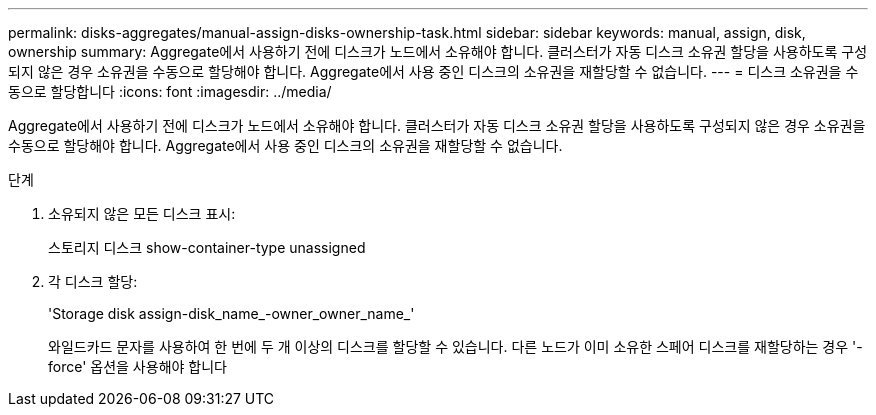 ---
permalink: disks-aggregates/manual-assign-disks-ownership-task.html 
sidebar: sidebar 
keywords: manual, assign, disk, ownership 
summary: Aggregate에서 사용하기 전에 디스크가 노드에서 소유해야 합니다. 클러스터가 자동 디스크 소유권 할당을 사용하도록 구성되지 않은 경우 소유권을 수동으로 할당해야 합니다. Aggregate에서 사용 중인 디스크의 소유권을 재할당할 수 없습니다. 
---
= 디스크 소유권을 수동으로 할당합니다
:icons: font
:imagesdir: ../media/


[role="lead"]
Aggregate에서 사용하기 전에 디스크가 노드에서 소유해야 합니다. 클러스터가 자동 디스크 소유권 할당을 사용하도록 구성되지 않은 경우 소유권을 수동으로 할당해야 합니다. Aggregate에서 사용 중인 디스크의 소유권을 재할당할 수 없습니다.

.단계
. 소유되지 않은 모든 디스크 표시:
+
스토리지 디스크 show-container-type unassigned

. 각 디스크 할당:
+
'Storage disk assign-disk_name_-owner_owner_name_'

+
와일드카드 문자를 사용하여 한 번에 두 개 이상의 디스크를 할당할 수 있습니다. 다른 노드가 이미 소유한 스페어 디스크를 재할당하는 경우 '-force' 옵션을 사용해야 합니다


